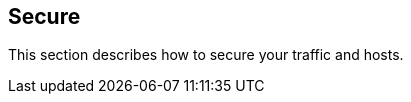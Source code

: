 == Secure

//'''
//
//title: Secure
//type: single
//url: "/saas/secure/"
//menu:
//  saas:
//    identifier: secure
//    weight: 45
//canonical: https://docs.aporeto.com/saas/secure/
//aliases: [
//  "/saas/secure/net-pol/",
//  "/saas/secure/netpol/"
//]
//
//'''

This section describes how to secure your traffic and hosts.
